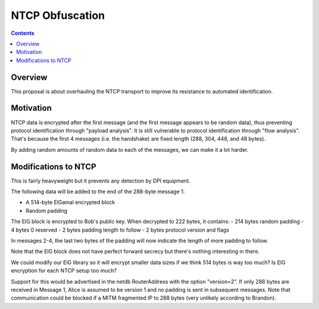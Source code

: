 ================
NTCP Obfuscation
================
.. meta::
    :author: zzz
    :created: 2010-11-23
    :thread: http://zzz.i2p/topics/774
    :lastupdated: 2014-01-03
    :status: Rejected
    :supercededby: 111

.. contents::


Overview
========

This proposal is about overhauling the NTCP transport to improve its resistance
to automated identification.


Motivation
==========

NTCP data is encrypted after the first message (and the first message appears to
be random data), thus preventing protocol identification through "payload
analysis". It is still vulnerable to protocol identification through "flow
analysis". That's because the first 4 messages (i.e. the handshake) are fixed
length (288, 304, 448, and 48 bytes).

By adding random amounts of random data to each of the messages, we can make it
a lot harder.


Modifications to NTCP
=====================

This is fairly heavyweight but it prevents any detection by DPI equipment.

The following data will be added to the end of the 288-byte message 1:

- A 514-byte ElGamal encrypted block
- Random padding

The ElG block is encrypted to Bob's public key. When decrypted to 222 bytes, it
contains:
- 214 bytes random padding
- 4 bytes 0 reserved
- 2 bytes padding length to follow
- 2 bytes protocol version and flags

In messages 2-4, the last two bytes of the padding will now indicate the length
of more padding to follow.

Note that the ElG block does not have perfect forward secrecy but there's
nothing interesting in there.

We could modify our ElG library so it will encrypt smaller data sizes if we
think 514 bytes is way too much? Is ElG encryption for each NTCP setup too much?

Support for this would be advertised in the netdb RouterAddress with the option
"version=2". If only 288 bytes are received in Message 1, Alice is assumed to be
version 1 and no padding is sent in subsequent messages. Note that communication
could be blocked if a MITM fragmented IP to 288 bytes (very unlikely according
to Brandon).
